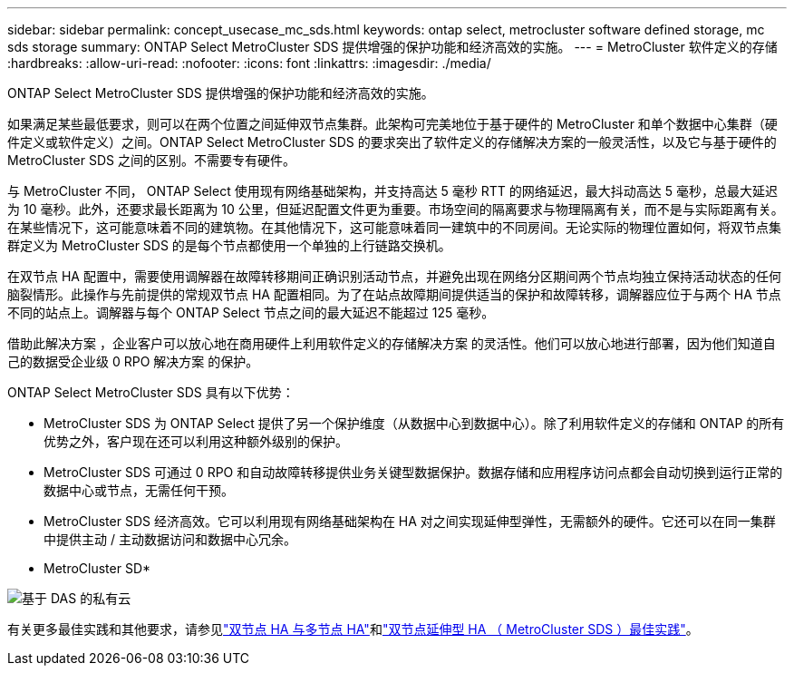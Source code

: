 ---
sidebar: sidebar 
permalink: concept_usecase_mc_sds.html 
keywords: ontap select, metrocluster software defined storage, mc sds storage 
summary: ONTAP Select MetroCluster SDS 提供增强的保护功能和经济高效的实施。 
---
= MetroCluster 软件定义的存储
:hardbreaks:
:allow-uri-read: 
:nofooter: 
:icons: font
:linkattrs: 
:imagesdir: ./media/


[role="lead"]
ONTAP Select MetroCluster SDS 提供增强的保护功能和经济高效的实施。

如果满足某些最低要求，则可以在两个位置之间延伸双节点集群。此架构可完美地位于基于硬件的 MetroCluster 和单个数据中心集群（硬件定义或软件定义）之间。ONTAP Select MetroCluster SDS 的要求突出了软件定义的存储解决方案的一般灵活性，以及它与基于硬件的 MetroCluster SDS 之间的区别。不需要专有硬件。

与 MetroCluster 不同， ONTAP Select 使用现有网络基础架构，并支持高达 5 毫秒 RTT 的网络延迟，最大抖动高达 5 毫秒，总最大延迟为 10 毫秒。此外，还要求最长距离为 10 公里，但延迟配置文件更为重要。市场空间的隔离要求与物理隔离有关，而不是与实际距离有关。在某些情况下，这可能意味着不同的建筑物。在其他情况下，这可能意味着同一建筑中的不同房间。无论实际的物理位置如何，将双节点集群定义为 MetroCluster SDS 的是每个节点都使用一个单独的上行链路交换机。

在双节点 HA 配置中，需要使用调解器在故障转移期间正确识别活动节点，并避免出现在网络分区期间两个节点均独立保持活动状态的任何脑裂情形。此操作与先前提供的常规双节点 HA 配置相同。为了在站点故障期间提供适当的保护和故障转移，调解器应位于与两个 HA 节点不同的站点上。调解器与每个 ONTAP Select 节点之间的最大延迟不能超过 125 毫秒。

借助此解决方案 ，企业客户可以放心地在商用硬件上利用软件定义的存储解决方案 的灵活性。他们可以放心地进行部署，因为他们知道自己的数据受企业级 0 RPO 解决方案 的保护。

ONTAP Select MetroCluster SDS 具有以下优势：

* MetroCluster SDS 为 ONTAP Select 提供了另一个保护维度（从数据中心到数据中心）。除了利用软件定义的存储和 ONTAP 的所有优势之外，客户现在还可以利用这种额外级别的保护。
* MetroCluster SDS 可通过 0 RPO 和自动故障转移提供业务关键型数据保护。数据存储和应用程序访问点都会自动切换到运行正常的数据中心或节点，无需任何干预。
* MetroCluster SDS 经济高效。它可以利用现有网络基础架构在 HA 对之间实现延伸型弹性，无需额外的硬件。它还可以在同一集群中提供主动 / 主动数据访问和数据中心冗余。


* MetroCluster SD*

image:MCSDS_01.jpg["基于 DAS 的私有云"]

有关更多最佳实践和其他要求，请参见link:concept_ha_config.html#two-node-ha-versus-multi-node-ha["双节点 HA 与多节点 HA"]和link:reference_plan_best_practices.html#two-node-stretched-ha-metrocluster-sds-best-practices["双节点延伸型 HA （ MetroCluster SDS ）最佳实践"]。
